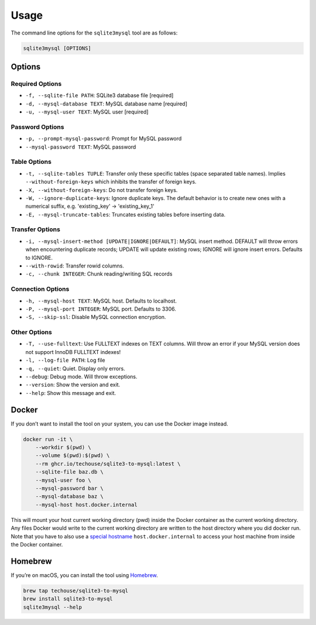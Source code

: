 Usage
-----

The command line options for the ``sqlite3mysql`` tool are as follows:

.. code-block:: bash

   sqlite3mysql [OPTIONS]

Options
^^^^^^^

Required Options
""""""""""""""""

- ``-f, --sqlite-file PATH``: SQLite3 database file  [required]
- ``-d, --mysql-database TEXT``: MySQL database name  [required]
- ``-u, --mysql-user TEXT``: MySQL user  [required]

Password Options
""""""""""""""""

- ``-p, --prompt-mysql-password``: Prompt for MySQL password
- ``--mysql-password TEXT``: MySQL password

Table Options
""""""""""""""

- ``-t, --sqlite-tables TUPLE``: Transfer only these specific tables (space separated table names). Implies ``--without-foreign-keys`` which inhibits the transfer of foreign keys.
- ``-X, --without-foreign-keys``: Do not transfer foreign keys.
- ``-W, --ignore-duplicate-keys``: Ignore duplicate keys. The default behavior is to create new ones with a numerical suffix, e.g. 'existing_key' -> 'existing_key_1'
- ``-E, --mysql-truncate-tables``: Truncates existing tables before inserting data.

Transfer Options
""""""""""""""""

- ``-i, --mysql-insert-method [UPDATE|IGNORE|DEFAULT]``: MySQL insert method. DEFAULT will throw errors when encountering duplicate records; UPDATE will update existing rows; IGNORE will ignore insert errors. Defaults to IGNORE.
- ``--with-rowid``: Transfer rowid columns.
- ``-c, --chunk INTEGER``: Chunk reading/writing SQL records

Connection Options
""""""""""""""""""

- ``-h, --mysql-host TEXT``: MySQL host. Defaults to localhost.
- ``-P, --mysql-port INTEGER``: MySQL port. Defaults to 3306.
- ``-S, --skip-ssl``: Disable MySQL connection encryption.

Other Options
""""""""""""""

- ``-T, --use-fulltext``: Use FULLTEXT indexes on TEXT columns. Will throw an error if your MySQL version does not support InnoDB FULLTEXT indexes!
- ``-l, --log-file PATH``: Log file
- ``-q, --quiet``: Quiet. Display only errors.
- ``--debug``: Debug mode. Will throw exceptions.
- ``--version``: Show the version and exit.
- ``--help``: Show this message and exit.

Docker
^^^^^^

If you don’t want to install the tool on your system, you can use the
Docker image instead.

.. code:: bash

   docker run -it \
       --workdir $(pwd) \
       --volume $(pwd):$(pwd) \
       --rm ghcr.io/techouse/sqlite3-to-mysql:latest \
       --sqlite-file baz.db \
       --mysql-user foo \
       --mysql-password bar \
       --mysql-database baz \
       --mysql-host host.docker.internal

This will mount your host current working directory (pwd) inside the
Docker container as the current working directory. Any files Docker
would write to the current working directory are written to the host
directory where you did docker run. Note that you have to also use a
`special
hostname <https://docs.docker.com/desktop/networking/#use-cases-and-workarounds-for-all-platforms>`__
``host.docker.internal`` to access your host machine from inside the
Docker container.

Homebrew
^^^^^^^^

If you’re on macOS, you can install the tool using
`Homebrew <https://brew.sh/>`__.

.. code:: bash

   brew tap techouse/sqlite3-to-mysql
   brew install sqlite3-to-mysql
   sqlite3mysql --help